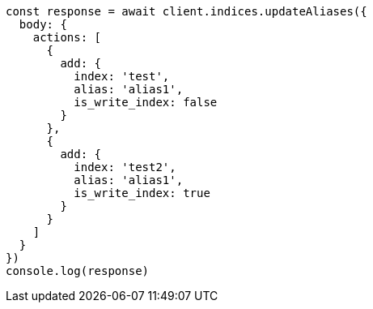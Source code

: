 // This file is autogenerated, DO NOT EDIT
// Use `node scripts/generate-docs-examples.js` to generate the docs examples

[source, js]
----
const response = await client.indices.updateAliases({
  body: {
    actions: [
      {
        add: {
          index: 'test',
          alias: 'alias1',
          is_write_index: false
        }
      },
      {
        add: {
          index: 'test2',
          alias: 'alias1',
          is_write_index: true
        }
      }
    ]
  }
})
console.log(response)
----


